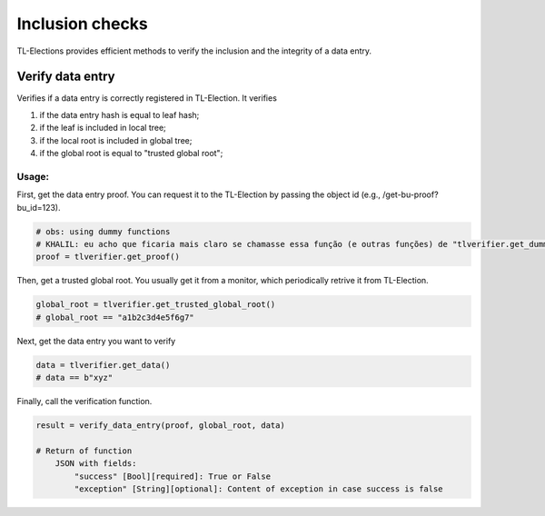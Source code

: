 =========================
Inclusion checks
=========================

TL-Elections provides efficient methods to verify the inclusion and the integrity of a data entry.

Verify data entry
=========================

Verifies if a data entry is correctly registered in TL-Election. It verifies 

1. if the data entry hash is equal to leaf hash;
2. if the leaf is included in local tree; 
3. if the local root is included in global tree;
4. if the global root is equal to "trusted global root"; 


Usage:
-------------------------

First, get the data entry proof. You can request it to the TL-Election by passing the object id 
(e.g., /get-bu-proof?bu_id=123).

.. code-block:: python

    # obs: using dummy functions
    # KHALIL: eu acho que ficaria mais claro se chamasse essa função (e outras funções) de "tlverifier.get_dummy_proof()". O que acha?
    proof = tlverifier.get_proof()              



Then, get a trusted global root. You usually get it from a monitor, which periodically retrive it from TL-Election.

.. code-block:: python

    global_root = tlverifier.get_trusted_global_root()  
    # global_root == "a1b2c3d4e5f6g7"


Next, get the data entry you want to verify

.. code-block:: python

    data = tlverifier.get_data()  
    # data == b"xyz"           
   

Finally, call the verification function.

.. code-block:: python

    result = verify_data_entry(proof, global_root, data)

    # Return of function
        JSON with fields:
            "success" [Bool][required]: True or False
            "exception" [String][optional]: Content of exception in case success is false


